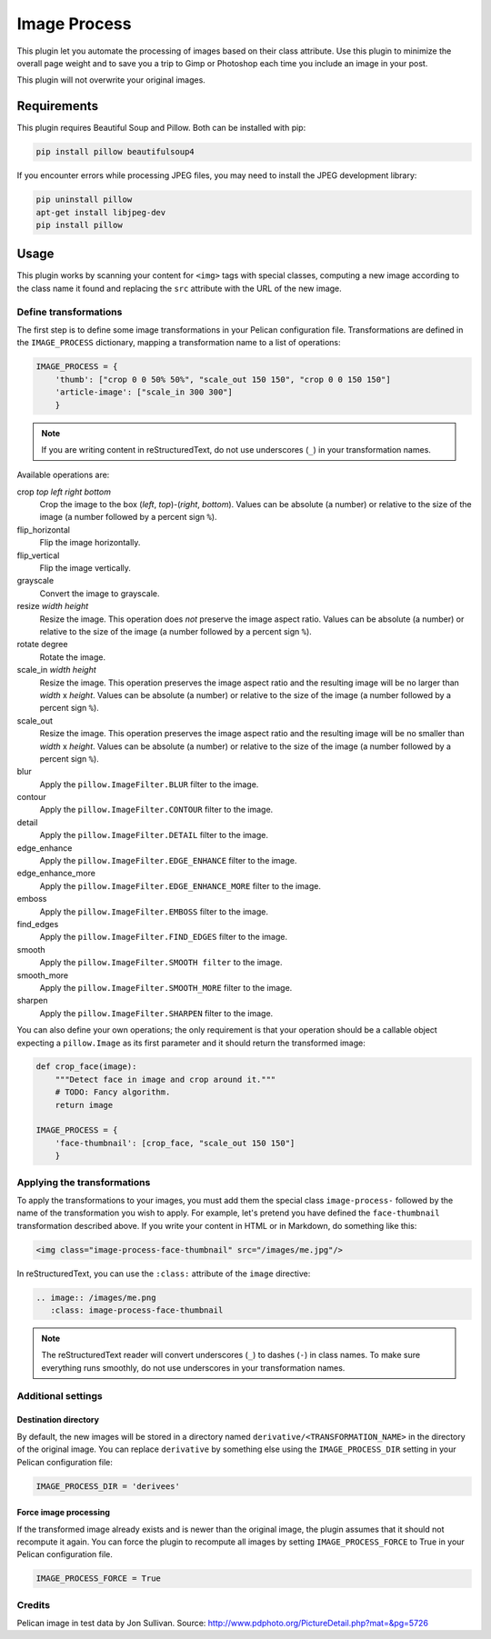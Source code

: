 ==============
 Image Process
==============

This plugin let you automate the processing of images based on their
class attribute. Use this plugin to minimize the overall page weight
and to save you a trip to Gimp or Photoshop each time you include an
image in your post.

This plugin will not overwrite your original images.

Requirements
============

This plugin requires Beautiful Soup and Pillow. Both can be installed
with pip:

.. code-block:: sh

   pip install pillow beautifulsoup4

If you encounter errors while processing JPEG files, you may need to install
the JPEG development library:

.. code-block:: sh

   pip uninstall pillow
   apt-get install libjpeg-dev
   pip install pillow


Usage
=====

This plugin works by scanning your content for ``<img>`` tags with special
classes, computing a new image according to the class name it found
and replacing the ``src`` attribute with the URL of the new image.

Define transformations
----------------------

The first step is to define some image transformations in your Pelican
configuration file. Transformations are defined in the
``IMAGE_PROCESS`` dictionary, mapping a transformation name to a
list of operations:

.. code-block:: python

  IMAGE_PROCESS = {
      'thumb': ["crop 0 0 50% 50%", "scale_out 150 150", "crop 0 0 150 150"]
      'article-image': ["scale_in 300 300"]
      }

.. note::

   If you are writing content in reStructuredText, do not use
   underscores (``_``) in your transformation names.


Available operations are:

crop *top* *left* *right* *bottom*
  Crop the image to the box (*left*, *top*)-(*right*, *bottom*). Values
  can be absolute (a number) or relative to the size of the image (a
  number followed by a percent sign ``%``).

flip_horizontal
  Flip the image horizontally.

flip_vertical
  Flip the image vertically.

grayscale
  Convert the image to grayscale.

resize *width* *height*
  Resize the image. This operation does *not* preserve the image aspect
  ratio. Values can be absolute (a number) or relative to the
  size of the image (a number followed by a percent sign ``%``).

rotate degree
  Rotate the image.

scale_in *width* *height*
  Resize the image. This operation preserves the image aspect ratio
  and the resulting image will be no larger than *width* x
  *height*. Values can be absolute (a number) or relative to the
  size of the image (a number followed by a percent sign ``%``).

scale_out
  Resize the image. This operation preserves the image aspect ratio
  and the resulting image will be no smaller than *width* x
  *height*. Values can be absolute (a number) or relative to the
  size of the image (a number followed by a percent sign ``%``).

blur
  Apply the ``pillow.ImageFilter.BLUR`` filter to the image.

contour
  Apply the ``pillow.ImageFilter.CONTOUR`` filter to the image.

detail
  Apply the ``pillow.ImageFilter.DETAIL`` filter to the image.

edge_enhance
  Apply the ``pillow.ImageFilter.EDGE_ENHANCE`` filter to the image.

edge_enhance_more
  Apply the ``pillow.ImageFilter.EDGE_ENHANCE_MORE`` filter to the image.

emboss
  Apply the ``pillow.ImageFilter.EMBOSS`` filter to the image.

find_edges
  Apply the ``pillow.ImageFilter.FIND_EDGES`` filter to the image.

smooth
  Apply the ``pillow.ImageFilter.SMOOTH filter`` to the image.

smooth_more
  Apply the ``pillow.ImageFilter.SMOOTH_MORE`` filter to the image.

sharpen
  Apply the ``pillow.ImageFilter.SHARPEN`` filter to the image.


You can also define your own operations; the only requirement is that
your operation should be a callable object expecting a ``pillow.Image`` as
its first parameter and it should return the transformed image:

.. code-block:: python

  def crop_face(image):
      """Detect face in image and crop around it."""
      # TODO: Fancy algorithm.
      return image

  IMAGE_PROCESS = {
      'face-thumbnail': [crop_face, "scale_out 150 150"]
      }


Applying the transformations
----------------------------

To apply the transformations to your images, you must add them the
special class ``image-process-`` followed by the name of the
transformation you wish to apply. For example, let's pretend you have
defined the ``face-thumbnail`` transformation described above. If you
write your content in HTML or in Markdown, do something like this:

.. code-block:: html

  <img class="image-process-face-thumbnail" src="/images/me.jpg"/>


In reStructuredText, you can use the ``:class:`` attribute of the
``image`` directive:

.. code-block:: rst

   .. image:: /images/me.png
      :class: image-process-face-thumbnail

.. note::

   The reStructuredText reader will convert underscores (``_``) to
   dashes (``-``) in class names. To make sure everything runs
   smoothly, do not use underscores in your transformation names.


Additional settings
-------------------

Destination directory
~~~~~~~~~~~~~~~~~~~~~

By default, the new images will be stored in a directory named
``derivative/<TRANSFORMATION_NAME>`` in the directory of the original
image. You can replace ``derivative`` by something else using the
``IMAGE_PROCESS_DIR`` setting in your Pelican configuration file:

.. code-block:: python

   IMAGE_PROCESS_DIR = 'derivees'


Force image processing
~~~~~~~~~~~~~~~~~~~~~~

If the transformed image already exists and is newer than the original
image, the plugin assumes that it should not recompute it again. You
can force the plugin to recompute all images by setting
``IMAGE_PROCESS_FORCE`` to True in your Pelican configuration file.

.. code-block:: python

   IMAGE_PROCESS_FORCE = True


Credits
-------

Pelican image in test data by Jon Sullivan. Source:
http://www.pdphoto.org/PictureDetail.php?mat=&pg=5726
